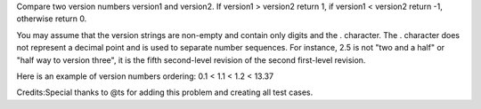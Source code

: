 Compare two version numbers version1 and version2. If version1 >
version2 return 1, if version1 < version2 return -1, otherwise return 0.

You may assume that the version strings are non-empty and contain only
digits and the . character. The . character does not represent a decimal
point and is used to separate number sequences. For instance, 2.5 is not
"two and a half" or "half way to version three", it is the fifth
second-level revision of the second first-level revision.

Here is an example of version numbers ordering: 0.1 < 1.1 < 1.2 < 13.37

Credits:Special thanks to @ts for adding this problem and creating all
test cases.

